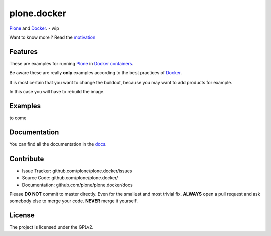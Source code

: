 plone.docker
============

`Plone <https://plone.org>`_ and `Docker <http://docker.com>`_. - wip

Want to know more ? Read the `motivation <https://github.com/plone/plone.docker/blob/master/docs/mtivation.rst>`_


Features
--------

These are examples for running `Plone <https://plone.org>`_ in `Docker containers <http://docker.com>`_.

Be aware these are really **only** examples according to the best practices of `Docker <http://docker.com>`_.

It is most certain that you want to change the buildout, because you may want to add products for example.

In this case you will have to rebuild the image.

.. todo:: Link to docker manuals !

Examples
--------

to come

Documentation
-------------

You can find all the documentation in the `docs <https://github.com/plone/plone.docker/blob/master/docs>`_.

Contribute
----------

- Issue Tracker: github.com/plone/plone.docker/issues
- Source Code: github.com/plone/plone.docker/
- Documentation: github.com/plone/plone.docker/docs

Please **DO NOT** commit to master directly. Even for the smallest and most trivial fix. **ALWAYS** open a pull request and ask somebody else to merge your code. **NEVER** merge it yourself.


License
-------

The project is licensed under the GPLv2.


